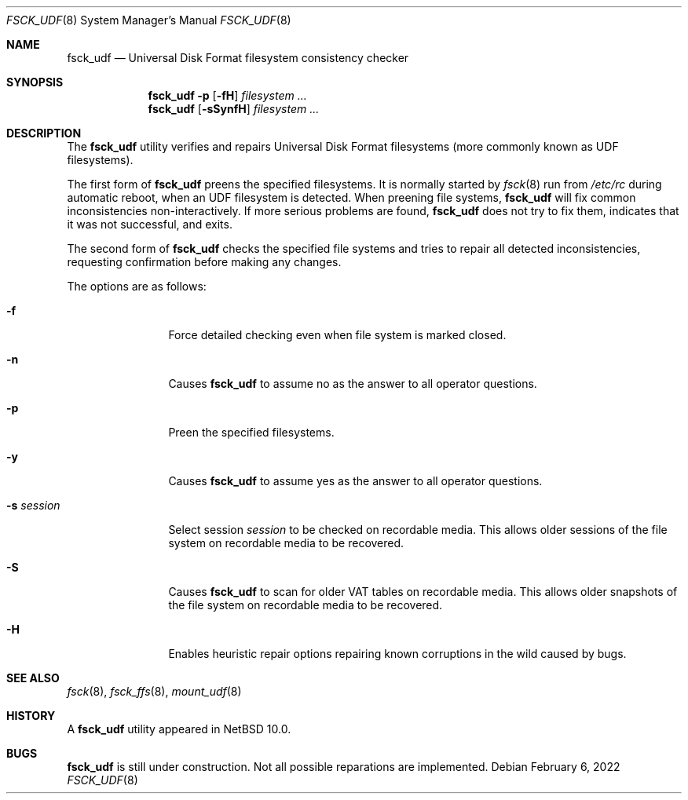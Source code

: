 .\"	$NetBSD: fsck_udf.8,v 1.1 2022/04/06 13:35:50 reinoud Exp $
.\"
.\" Copyright (C) 2022 Reinoud Zandijk
.\" Based on fsck_msdos(8) by
.\"     Copyright (C) 1995 Wolfgang Solfrank
.\"     Copyright (c) 1995 Martin Husemann
.\"
.\" Redistribution and use in source and binary forms, with or without
.\" modification, are permitted provided that the following conditions
.\" are met:
.\" 1. Redistributions of source code must retain the above copyright
.\"    notice, this list of conditions and the following disclaimer.
.\" 2. Redistributions in binary form must reproduce the above copyright
.\"    notice, this list of conditions and the following disclaimer in the
.\"    documentation and/or other materials provided with the distribution.
.\"
.\" THIS SOFTWARE IS PROVIDED BY THE AUTHORS ``AS IS'' AND ANY EXPRESS OR
.\" IMPLIED WARRANTIES, INCLUDING, BUT NOT LIMITED TO, THE IMPLIED WARRANTIES
.\" OF MERCHANTABILITY AND FITNESS FOR A PARTICULAR PURPOSE ARE DISCLAIMED.
.\" IN NO EVENT SHALL THE AUTHORS BE LIABLE FOR ANY DIRECT, INDIRECT,
.\" INCIDENTAL, SPECIAL, EXEMPLARY, OR CONSEQUENTIAL DAMAGES (INCLUDING, BUT
.\" NOT LIMITED TO, PROCUREMENT OF SUBSTITUTE GOODS OR SERVICES; LOSS OF USE,
.\" DATA, OR PROFITS; OR BUSINESS INTERRUPTION) HOWEVER CAUSED AND ON ANY
.\" THEORY OF LIABILITY, WHETHER IN CONTRACT, STRICT LIABILITY, OR TORT
.\" (INCLUDING NEGLIGENCE OR OTHERWISE) ARISING IN ANY WAY OUT OF THE USE OF
.\" THIS SOFTWARE, EVEN IF ADVISED OF THE POSSIBILITY OF SUCH DAMAGE.
.\"
.\"
.Dd February 6, 2022
.Dt FSCK_UDF 8
.Os
.Sh NAME
.Nm fsck_udf
.Nd Universal Disk Format filesystem consistency checker
.Sh SYNOPSIS
.Nm
.Fl p
.Op Fl fH
.Ar filesystem ...
.Nm
.Op Fl sSynfH
.Ar filesystem ...
.Sh DESCRIPTION
The
.Nm
utility verifies and repairs
.Tn Universal Disk Format
filesystems (more commonly known as
.Tn UDF
filesystems).
.Pp
The first form of
.Nm
preens the specified filesystems.
It is normally started by
.Xr fsck 8
run from
.Pa /etc/rc
during automatic reboot, when an UDF filesystem is detected.
When preening file systems,
.Nm
will fix common inconsistencies non-interactively.
If more serious problems are found,
.Nm
does not try to fix them, indicates that it was not
successful, and exits.
.Pp
The second form of
.Nm
checks the specified file systems and tries to repair all
detected inconsistencies, requesting confirmation before
making any changes.
.Pp
The options are as follows:
.Bl -tag -width XXXoptions
.It Fl f
Force detailed checking even when file system is marked closed.
.It Fl n
Causes
.Nm
to assume no as the answer to all operator
questions.
.It Fl p
Preen the specified filesystems.
.It Fl y
Causes
.Nm
to assume yes as the answer to all operator questions.
.It Fl s Ar session
Select session
.Ar session
to be checked on recordable media. This allows older sessions
of the file system on recordable media to be recovered.
.It Fl S
Causes
.Nm
to scan for older VAT tables on recordable media. This allows older snapshots
of the file system on recordable media to be recovered.
.It Fl H
Enables heuristic repair options repairing known corruptions in the wild
caused by bugs.
.El
.Sh SEE ALSO
.Xr fsck 8 ,
.Xr fsck_ffs 8 ,
.Xr mount_udf 8
.Sh HISTORY
A
.Nm
utility appeared in
.Nx 10.0 .
.Sh BUGS
.Nm
is still under construction. Not all possible reparations are implemented.

